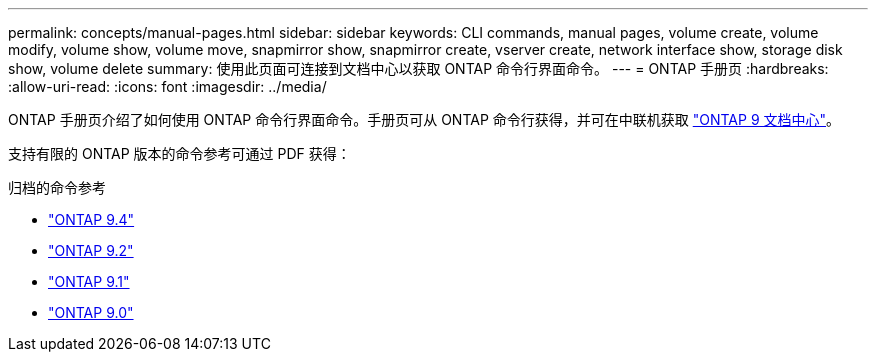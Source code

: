 ---
permalink: concepts/manual-pages.html 
sidebar: sidebar 
keywords: CLI commands, manual pages, volume create, volume modify, volume show, volume move, snapmirror show, snapmirror create, vserver create, network interface show, storage disk show, volume delete 
summary: 使用此页面可连接到文档中心以获取 ONTAP 命令行界面命令。 
---
= ONTAP 手册页
:hardbreaks:
:allow-uri-read: 
:icons: font
:imagesdir: ../media/


[role="lead"]
ONTAP 手册页介绍了如何使用 ONTAP 命令行界面命令。手册页可从 ONTAP 命令行获得，并可在中联机获取 link:http://docs.netapp.com/ontap-9/topic/com.netapp.doc.dot-cm-cmpr/GUID-5CB10C70-AC11-41C0-8C16-B4D0DF916E9B.html["ONTAP 9 文档中心"]。

支持有限的 ONTAP 版本的命令参考可通过 PDF 获得：

.归档的命令参考
* link:https://library.netapp.com/ecm/ecm_download_file/ECMLP2843631["ONTAP 9.4"^]
* link:https://library.netapp.com/ecm/ecm_download_file/ECMLP2674477["ONTAP 9.2"^]
* link:https://library.netapp.com/ecm/ecm_download_file/ECMLP2573244["ONTAP 9.1"^]
* link:https://library.netapp.com/ecm/ecm_download_file/ECMLP2492714["ONTAP 9.0"^]


